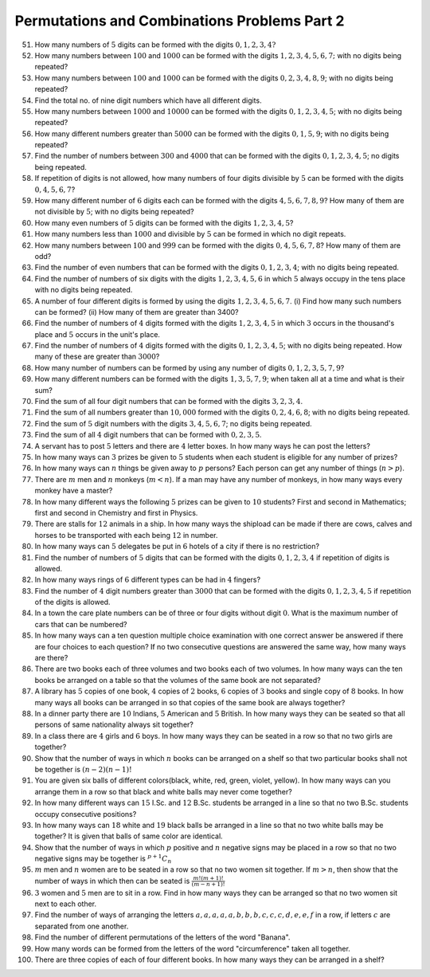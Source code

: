 Permutations and Combinations Problems Part 2
*********************************************
51. How many numbers of :math:`5` digits can be formed with the digits :math:`0,
    1, 2, 3, 4?`
52. How many numbers between :math:`100` and :math:`1000` can be formed with
    the digits :math:`1, 2, 3, 4, 5, 6, 7;` with no digits being repeated?
53. How many numbers between :math:`100` and :math:`1000` can be formed with
    the digits :math:`0, 2, 3, 4, 8, 9`; with no digits being repeated?
54. Find the total no. of nine digit numbers which have all different digits.
55. How many numbers between :math:`1000` and :math:`10000` can be formed with
    the digits :math:`0, 1, 2, 3, 4, 5`; with no digits being repeated?
56. How many different numbers greater than :math:`5000` can be formed with the
    digits :math:`0, 1, 5, 9`; with no digits being repeated?
57. Find the number of numbers between :math:`300` and :math:`4000` that can be
    formed with the digits :math:`0, 1, 2, 3, 4, 5`; no digits being repeated.
58. If repetition of digits is not allowed, how many numbers of four digits
    divisible by :math:`5` can be formed with the digits :math:`0, 4, 5, 6, 7`?
59. How many different number of :math:`6` digits each can be formed with the
    digits :math:`4, 5, 6, 7, 8, 9`? How many of them are not divisible by
    :math:`5`; with no digits being repeated?
60. How many even numbers of :math:`5` digits can be formed with the digits
    :math:`1, 2, 3, 4, 5`?
61. How many numbers less than :math:`1000` and divisible by :math:`5` can be
    formed in which no digit repeats.
62. How many numbers between :math:`100` and :math:`999` can be formed with the
    digits :math:`0, 4, 5, 6, 7, 8`? How many of them are odd?
63. Find the number of even numbers that can be formed with the digits
    :math:`0, 1, 2, 3, 4`; with no digits being repeated.
64. Find the number of numbers of six digits with the digits :math:`1, 2, 3,
    4, 5, 6` in which :math:`5` always occupy in the tens place with no digits
    being repeated.
65. A number of four different digits is formed by using the digits :math:`1,
    2, 3, 4, 5, 6, 7`. (i) Find how many such numbers can be formed? (ii) How
    many of them are greater than 3400?
66. Find the number of numbers of :math:`4` digits formed with the digits
    :math:`1, 2, 3, 4, 5` in which :math:`3` occurs in the thousand's place and
    :math:`5` occurs in the unit's place.
67. Find the number of numbers of :math:`4` digits formed with the digits
    :math:`0, 1, 2, 3, 4, 5`; with no digits being repeated. How many of these
    are greater than :math:`3000`?
68. How many number of numbers can be formed by using any number of digits
    :math:`0, 1, 2, 3, 5, 7, 9`?
69. How many different numbers can be formed with the digits :math:`1, 3, 5,
    7, 9`; when taken all at a time and what is their sum?
70. Find the sum of all four digit numbers that can be formed with the digits
    :math:`3, 2, 3, 4`.
71. Find the sum of all numbers greater than :math:`10,000` formed with the
    digits :math:`0, 2, 4, 6, 8`; with no digits being repeated.
72. Find the sum of :math:`5` digit numbers with the digits :math:`3, 4, 5, 6,
    7`; no digits being repeated.
73. Find the sum of all :math:`4` digit numbers that can be formed with
    :math:`0, 2, 3, 5`.
74. A servant has to post :math:`5` letters and there are :math:`4` letter
    boxes. In how many ways he can post the letters?
75. In how many ways can :math:`3` prizes be given to :math:`5` students when
    each student is eligible for any number of prizes?
76. In how many ways can :math:`n` things be given away to :math:`p` persons?
    Each person can get any number of things (:math:`n>p`).
77. There are :math:`m` men and :math:`n` monkeys (:math:`m<n`). If a man may
    have any number of monkeys, in how many ways every monkey have a master?
78. In how many different ways the following :math:`5` prizes can be given to
    :math:`10` students? First and second in Mathematics; first and second in
    Chemistry and first in Physics.
79. There are stalls for :math:`12` animals in a ship. In how many ways the
    shipload can be made if there are cows, calves and horses to be transported
    with each being :math:`12` in number.
80. In how many ways can :math:`5` delegates be put in :math:`6` hotels of a
    city if there is no restriction?
81. Find the number of numbers of :math:`5` digits that can be formed with the
    digits :math:`0, 1, 2, 3, 4` if repetition of digits is allowed.
82. In how many ways rings of :math:`6` different types can be had in :math:`4`
    fingers?
83. Find the number of :math:`4` digit numbers greater than :math:`3000` that
    can be formed with the digits :math:`0, 1, 2, 3, 4, 5` if repetition of the
    digits is allowed.
84. In a town the care plate numbers can be of three or four digits without
    digit :math:`0`. What is the maximum number of cars that can be numbered?
85. In how many ways can a ten question multiple choice examination with one
    correct answer be answered if there are four choices to each question? If
    no two consecutive questions are answered the same way, how many ways are
    there?
86. There are two books each of three volumes and two books each of two volumes.
    In how many ways can the ten books be arranged on a table so that the
    volumes of the same book are not separated?
87. A library has :math:`5` copies of one book, :math:`4` copies of :math:`2`
    books, :math:`6` copies of :math:`3` books and single copy of :math:`8`
    books. In how many ways all books can be arranged in so that copies of the
    same book are always together?
88. In a dinner party there are :math:`10` Indians, :math:`5` American and
    :math:`5` British. In how many ways they can be seated so that all persons
    of same nationality always sit together?
89. In a class there are :math:`4` girls and :math:`6` boys. In how many ways
    they can be seated in a row so that no two girls are together?
90. Show that the number of ways in which :math:`n` books can be arranged on a
    shelf so that two particular books shall not be together is :math:`(n - 2)
    (n - 1)!`
91. You are given six balls of different colors(black, white, red, green,
    violet, yellow). In how many ways can you arrange them in a row so that
    black and white balls may never come together?
92. In how many different ways can :math:`15` I.Sc. and :math:`12` B.Sc.
    students be arranged in a line so that no two B.Sc. students occupy
    consecutive positions?
93. In how many ways can :math:`18` white and :math:`19` black balls be
    arranged in a line so that no two white balls may be together? It is given
    that balls of same color are identical.
94. Show that the number of ways in which :math:`p` positive and :math:`n`
    negative signs may be placed in a row so that no two negative signs may
    be together is :math:`^{p + 1}C_n`
95. :math:`m` men and :math:`n` women are to be seated in a row so that no two
    women sit together. If :math:`m>n`, then show that the number of ways in
    which then can be seated is :math:`\frac{m!(m + 1)!}{(m - n + 1)!}`
96. :math:`3` women and :math:`5` men are to sit in a row. Find in how many ways
    they can be arranged so that no two women sit next to each other.
97. Find the number of ways of arranging the letters :math:`a, a, a, a, a, b, b,
    b, c, c, c, d, e, e, f` in a row, if letters :math:`c` are separated from
    one another.
98. Find the number of different permutations of the letters of the word
    "Banana".
99. How many words can be formed from the letters of the word "circumference"
    taken all together.
100. There are three copies of each of four different books. In how many ways
     they can be arranged in a shelf?
